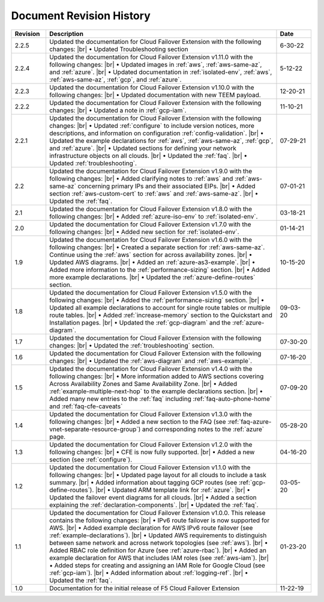 .. _revision-history:

Document Revision History
=========================

.. list-table::
      :widths: 15 100 15
      :header-rows: 1

      * - Revision
        - Description
        - Date

      * - 2.2.5
        - Updated the documentation for Cloud Failover Extension with the following changes: |br| • Updated Troubleshooting section
        - 6-30-22

      * - 2.2.4
        - Updated the documentation for Cloud Failover Extension v1.11.0 with the following changes: |br| • Updated images in :ref:`aws`, :ref:`aws-same-az`, and :ref:`azure`. |br| • Updated documentation in :ref:`isolated-env`, :ref:`aws`, :ref:`aws-same-az`, :ref:`gcp`, and :ref:`azure`.
        - 5-12-22

      * - 2.2.3
        - Updated the documentation for Cloud Failover Extension v1.10.0 with the following changes: |br| • Updated documentation with new TEEM payload.
        - 12-20-21

      * - 2.2.2
        - Updated the documentation for Cloud Failover Extension with the following changes: |br| • Updated a note in :ref:`gcp-iam`.
        - 11-10-21

      * - 2.2.1
        - Updated the documentation for Cloud Failover Extension with the following changes: |br| • Updated :ref:`configure` to include version notices, more descriptions, and information on configuration :ref:`config-validation`. |br| • Updated the example declarations for :ref:`aws`, :ref:`aws-same-az`, :ref:`gcp`, and :ref:`azure`. |br| • Updated sections for defining your network infrastructure objects on all clouds.  |br| • Updated the :ref:`faq`. |br| • Updated :ref:`troubleshooting`.
        - 07-29-21

      * - 2.2
        - Updated the documentation for Cloud Failover Extension v1.9.0 with the following changes: |br| • Added clarifying notes to :ref:`aws` and :ref:`aws-same-az` concerning primary IPs and their associated EIPs. |br| • Added section :ref:`aws-custom-cert` to :ref:`aws` and :ref:`aws-same-az`. |br| • Updated the :ref:`faq`.
        - 07-01-21

      * - 2.1
        - Updated the documentation for Cloud Failover Extension v1.8.0 with the following changes: |br| • Added :ref:`azure-iso-env` to :ref:`isolated-env`. 
        - 03-18-21

      * - 2.0
        - Updated the documentation for Cloud Failover Extension v1.7.0 with the following changes: |br| • Added new section for :ref:`isolated-env`. 
        - 01-14-21  

      * - 1.9
        - Updated the documentation for Cloud Failover Extension v1.6.0 with the following changes: |br| • Created a separate section for :ref:`aws-same-az`. Continue using the :ref:`aws` section for across availability zones. |br| • Updated AWS diagrams. |br| • Added an :ref:`azure-as3-example`. |br| • Added more information to the :ref:`performance-sizing` section. |br| • Added more example declarations.  |br| • Updated the :ref:`azure-define-routes` section. 
        - 10-15-20       

      * - 1.8
        - Updated the documentation for Cloud Failover Extension v1.5.0 with the following changes: |br| • Added the :ref:`performance-sizing` section. |br| • Updated all example declarations to account for single route tables or multiple route tables. |br| • Added :ref:`increase-memory` section to the Quickstart and Installation pages. |br| • Updated the :ref:`gcp-diagram` and the :ref:`azure-diagram`.
        - 09-03-20        

      * - 1.7
        - Updated the documentation for Cloud Failover Extension with the following changes: |br| • Updated the :ref:`troubleshooting` section.
        - 07-30-20

      * - 1.6
        - Updated the documentation for Cloud Failover Extension with the following changes: |br| • Updated the :ref:`aws-diagram` and :ref:`aws-example`.
        - 07-16-20

      * - 1.5
        - Updated the documentation for Cloud Failover Extension v1.4.0 with the following changes: |br| • More information added to AWS sections covering Across Availability Zones and Same Availability Zone. |br| • Added :ref:`example-multiple-next-hop` to the example declarations section.  |br| • Added many new entries to the :ref:`faq` including :ref:`faq-auto-phone-home` and :ref:`faq-cfe-caveats`
        - 07-09-20

      * - 1.4
        - Updated the documentation for Cloud Failover Extension v1.3.0 with the following changes: |br| • Added a new section to the FAQ (see :ref:`faq-azure-vnet-separate-resource-group`) and corresponding notes to the :ref:`azure` page.
        - 05-28-20

      * - 1.3
        - Updated the documentation for Cloud Failover Extension v1.2.0 with the following changes: |br| • CFE is now fully supported. |br| • Added a new section (see :ref:`configure`).
        - 04-16-20

      * - 1.2
        - Updated the documentation for Cloud Failover Extension v1.1.0 with the following changes: |br| • Updated page layout for all clouds to include a task summary. |br| • Added information about tagging GCP routes (see :ref:`gcp-define-routes`). |br| • Updated ARM template link for :ref:`azure`. |br| • Updated the failover event diagrams for all clouds. |br| • Added a section explaining the :ref:`declaration-components`. |br| • Updated the :ref:`faq`.
        - 03-05-20

      * - 1.1
        - Updated the documentation for Cloud Failover Extension v1.0.0. This release contains the following changes: |br| • IPv6 route failover is now supported for AWS. |br| • Added example declaration for AWS IPv6 route failover (see :ref:`example-declarations`). |br| • Updated AWS requirements to distinguish between same network and across network topologies (see :ref:`aws`). |br| • Added RBAC role definition for Azure (see :ref:`azure-rbac`). |br| • Added an example declaration for AWS that includes IAM roles (see :ref:`aws-iam`). |br| • Added steps for creating and assigning an IAM Role for Google Cloud (see :ref:`gcp-iam`). |br| • Added information about :ref:`logging-ref`. |br| • Updated the :ref:`faq`.
        - 01-23-20

      * - 1.0
        - Documentation for the initial release of F5 Cloud Failover Extension
        - 11-22-19



.. |br| raw:: html
 
   <br />
